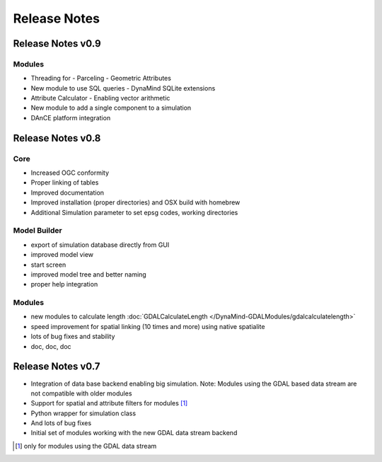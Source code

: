 =============
Release Notes
=============

Release Notes v0.9
------------------

Modules
_______

- Threading for
  - Parceling
  - Geometric Attributes

- New module to use SQL queries
  - DynaMind SQLite extensions

- Attribute Calculator
  - Enabling vector arithmetic

- New module to add a single component to a simulation

- DAnCE platform integration



Release Notes v0.8
------------------

Core
____

- Increased OGC conformity
- Proper linking of tables
- Improved documentation
- Improved installation (proper directories) and OSX build with homebrew
- Additional Simulation parameter to set epsg codes, working directories

Model Builder
_____________

- export of simulation database directly from GUI
- improved model view
- start screen
- improved model tree and better naming
- proper help integration

Modules
_______

- new modules to calculate length :doc:`GDALCalculateLength </DynaMind-GDALModules/gdalcalculatelength>`
- speed improvement for spatial linking (10 times and more) using native spatialite
- lots of bug fixes and stability
- doc, doc, doc

Release Notes v0.7
------------------

- Integration of data base backend enabling big simulation. Note: Modules using the GDAL based data stream are not compatible with older modules
- Support for spatial and attribute filters for modules [1]_
- Python wrapper for simulation class
- And lots of bug fixes
- Initial set of modules working with the new GDAL data stream backend


.. [1] only for modules using the GDAL data stream